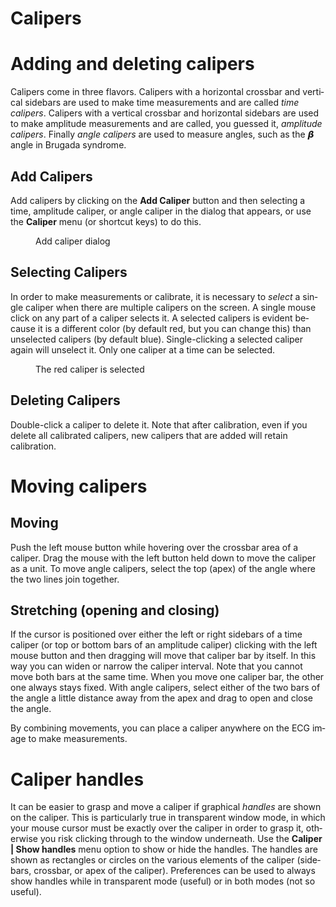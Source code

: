 #+AUTHOR:    David Mann
#+EMAIL:     mannd@epstudiossoftware.com
#+DATE:      
#+KEYWORDS:
#+LANGUAGE:  en
#+OPTIONS:   H:3 num:nil toc:nil \n:nil @:t ::t |:t ^:t -:t f:t *:t <:t
#+OPTIONS:   TeX:t LaTeX:t skip:nil d:nil todo:t pri:nil tags:not-in-toc
#+EXPORT_SELECT_TAGS: export
#+EXPORT_EXCLUDE_TAGS: noexport
#+HTML_HEAD: <meta name="description" content="How to use the electronic calipers" />
#+HTML_HEAD: <style media="screen" type="text/css"> img {max-width: 100%; height: auto;} </style>
* [[../../shrd/icon_32x32@2x.png]] Calipers
* Adding and deleting calipers
Calipers come in three flavors.  Calipers with a horizontal crossbar and vertical sidebars are used to make time measurements and are called /time calipers/.  Calipers with a vertical crossbar and horizontal sidebars are used to make amplitude measurements and are called, you guessed it, /amplitude calipers/.  Finally /angle calipers/ are used to measure angles, such as the 𝞫 angle in Brugada syndrome.
** Add Calipers
Add calipers by clicking on the *Add Caliper* button and then selecting a time, amplitude caliper, or angle caliper in the dialog that appears, or use the *Caliper* menu (or shortcut keys) to do this.
#+CAPTION: Add caliper dialog
[[../../shrd/add_caliper_dialog.png]]
** Selecting Calipers
In order to make measurements or calibrate, it is necessary to /select/ a single caliper when there are multiple calipers on the screen.  A single mouse click on any part of a caliper selects it.  A selected calipers is evident because it is a different color (by default red, but you can change this) than unselected calipers (by default blue).  Single-clicking a selected caliper again will unselect it.  Only one caliper at a time can be selected.
#+CAPTION: The red caliper is selected
[[../../shrd/selected_caliper.png]]
** Deleting Calipers
Double-click a caliper to delete it.  Note that after calibration, even if you delete all calibrated calipers, new calipers that are added will retain calibration.
* Moving calipers
** Moving
Push the left mouse button while hovering over the crossbar area of a caliper.  Drag the mouse with the left button held down to move the caliper as a unit.  To move angle calipers, select the top (apex) of the angle where the two lines join together. 
** Stretching (opening and closing)
If the cursor is positioned over either the left or right sidebars of a time caliper (or top or bottom bars of an amplitude caliper) clicking with the left mouse button and then dragging will move that caliper bar by itself.  In this way you can widen or narrow the caliper interval.  Note that you cannot move both bars at the same time.  When you move one caliper bar, the other one always stays fixed.  With angle calipers, select either of the two bars of the angle a little distance away from the apex and drag to open and close the angle.

By combining movements, you can place a caliper anywhere on the ECG image to make measurements.
* Caliper handles
It can be easier to grasp and move a caliper if graphical /handles/ are shown on the caliper.  This is particularly true in transparent window mode, in which your mouse cursor must be exactly over the caliper in order to grasp it, otherwise you risk clicking through to the window underneath.  Use the *Caliper | Show handles* menu option to show or hide the handles.  The handles are shown as rectangles or circles on the various elements of the caliper (sidebars, crossbar, or apex of the caliper).  Preferences can be used to always show handles while in transparent mode (useful) or in both modes (not so useful).
